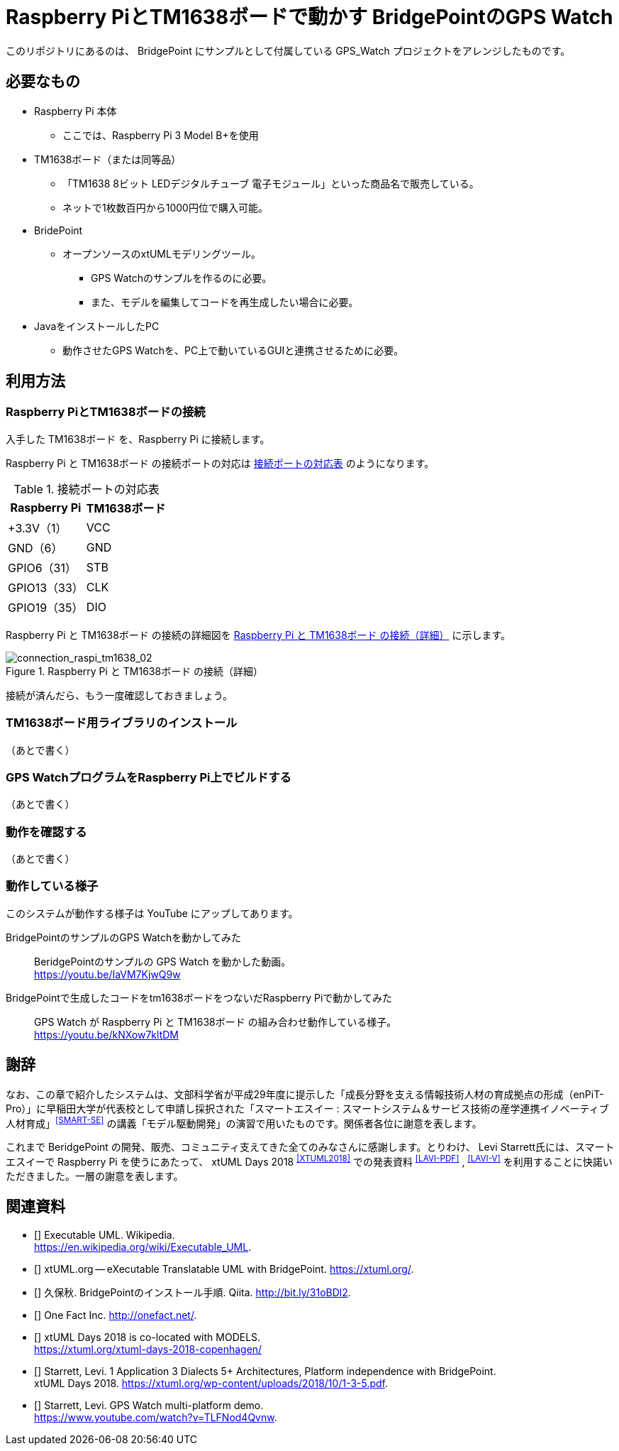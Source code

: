 = Raspberry PiとTM1638ボードで動かす BridgePointのGPS Watch

このリポジトリにあるのは、 BridgePoint にサンプルとして付属している GPS_Watch プロジェクトをアレンジしたものです。

== 必要なもの

* Raspberry Pi 本体
** ここでは、Raspberry Pi 3 Model B+を使用
* TM1638ボード（または同等品）
** 「TM1638 8ビット LEDデジタルチューブ 電子モジュール」といった商品名で販売している。
** ネットで1枚数百円から1000円位で購入可能。
* BridePoint
*** オープンソースのxtUMLモデリングツール。
** GPS Watchのサンプルを作るのに必要。
** また、モデルを編集してコードを再生成したい場合に必要。
* JavaをインストールしたPC
** 動作させたGPS Watchを、PC上で動いているGUIと連携させるために必要。

== 利用方法

=== Raspberry PiとTM1638ボードの接続

入手した TM1638ボード を、Raspberry Pi  に接続します。

Raspberry Pi  と TM1638ボード の接続ポートの対応は <<connection_raspi_tm1638_03>> のようになります。

[[connection_raspi_tm1638_03]]
.接続ポートの対応表
[%autowidth, cols=">1,<1",options="header"]
|===
| Raspberry Pi      | TM1638ボード
| +3.3V（1）  | VCC
| GND（6）    | GND
| GPIO6（31） | STB
| GPIO13（33）| CLK
| GPIO19（35）| DIO

|===

Raspberry Pi  と TM1638ボード の接続の詳細図を <<connection_raspi_tm1638_02>> に示します。

[[connection_raspi_tm1638_02]]
.Raspberry Pi  と TM1638ボード の接続（詳細）

image::connection_raspi_tm1638_02.png[connection_raspi_tm1638_02,{three-quarters-width}]

接続が済んだら、もう一度確認しておきましょう。


=== TM1638ボード用ライブラリのインストール

（あとで書く）

=== GPS WatchプログラムをRaspberry Pi上でビルドする

（あとで書く）

=== 動作を確認する

（あとで書く）

=== 動作している様子

このシステムが動作する様子は YouTube にアップしてあります。

BridgePointのサンプルのGPS Watchを動かしてみた:: BeridgePointのサンプルの GPS Watch を動かした動画。 +
https://youtu.be/IaVM7KjwQ9w
BridgePointで生成したコードをtm1638ボードをつないだRaspberry Piで動かしてみた::  GPS Watch が Raspberry Pi  と TM1638ボード の組み合わせ動作している様子。 +
https://youtu.be/kNXow7kltDM

== 謝辞

なお、この章で紹介したシステムは、文部科学省が平成29年度に提示した「成長分野を支える情報技術人材の育成拠点の形成（enPiT-Pro）」に早稲田大学が代表校として申請し採択された「スマートエスイー : スマートシステム＆サービス技術の産学連携イノベーティブ人材育成」^<<SMART-SE>>^ の講義「モデル駆動開発」の演習で用いたものです。関係者各位に謝意を表します。

これまで BeridgePoint の開発、販売、コミュニティ支えてきた全てのみなさんに感謝します。とりわけ、 Levi Starrett氏には、スマートエスイーで Raspberry Pi  を使うにあたって、 xtUML Days 2018 ^<<XTUML2018>>^ での発表資料 ^<<LAVI-PDF>>^ , ^<<LAVI-V>>^ を利用することに快諾いただきました。一層の謝意を表します。

== 関連資料

- [[[XTUML]]] Executable UML. Wikipedia. +
https://en.wikipedia.org/wiki/Executable_UML.
- [[[XTUMLORG]]] xtUML.org -- eXecutable Translatable UML with BridgePoint. https://xtuml.org/.
- [[[BPINST]]] 久保秋. BridgePointのインストール手順. Qiita. http://bit.ly/31oBDl2.
- [[[ONEFACT]]] One Fact Inc. http://onefact.net/.
- [[[XTUML2018]]] xtUML Days 2018 is co-located with MODELS. +
https://xtuml.org/xtuml-days-2018-copenhagen/
- [[[LAVI-PDF]]] Starrett, Levi. 1 Application 3 Dialects 5+ Architectures, Platform independence with BridgePoint. +
xtUML Days 2018. https://xtuml.org/wp-content/uploads/2018/10/1-3-5.pdf.
- [[[LAVI-V]]] Starrett, Levi. GPS Watch multi-platform demo.  +
https://www.youtube.com/watch?v=TLFNod4Qvnw.
